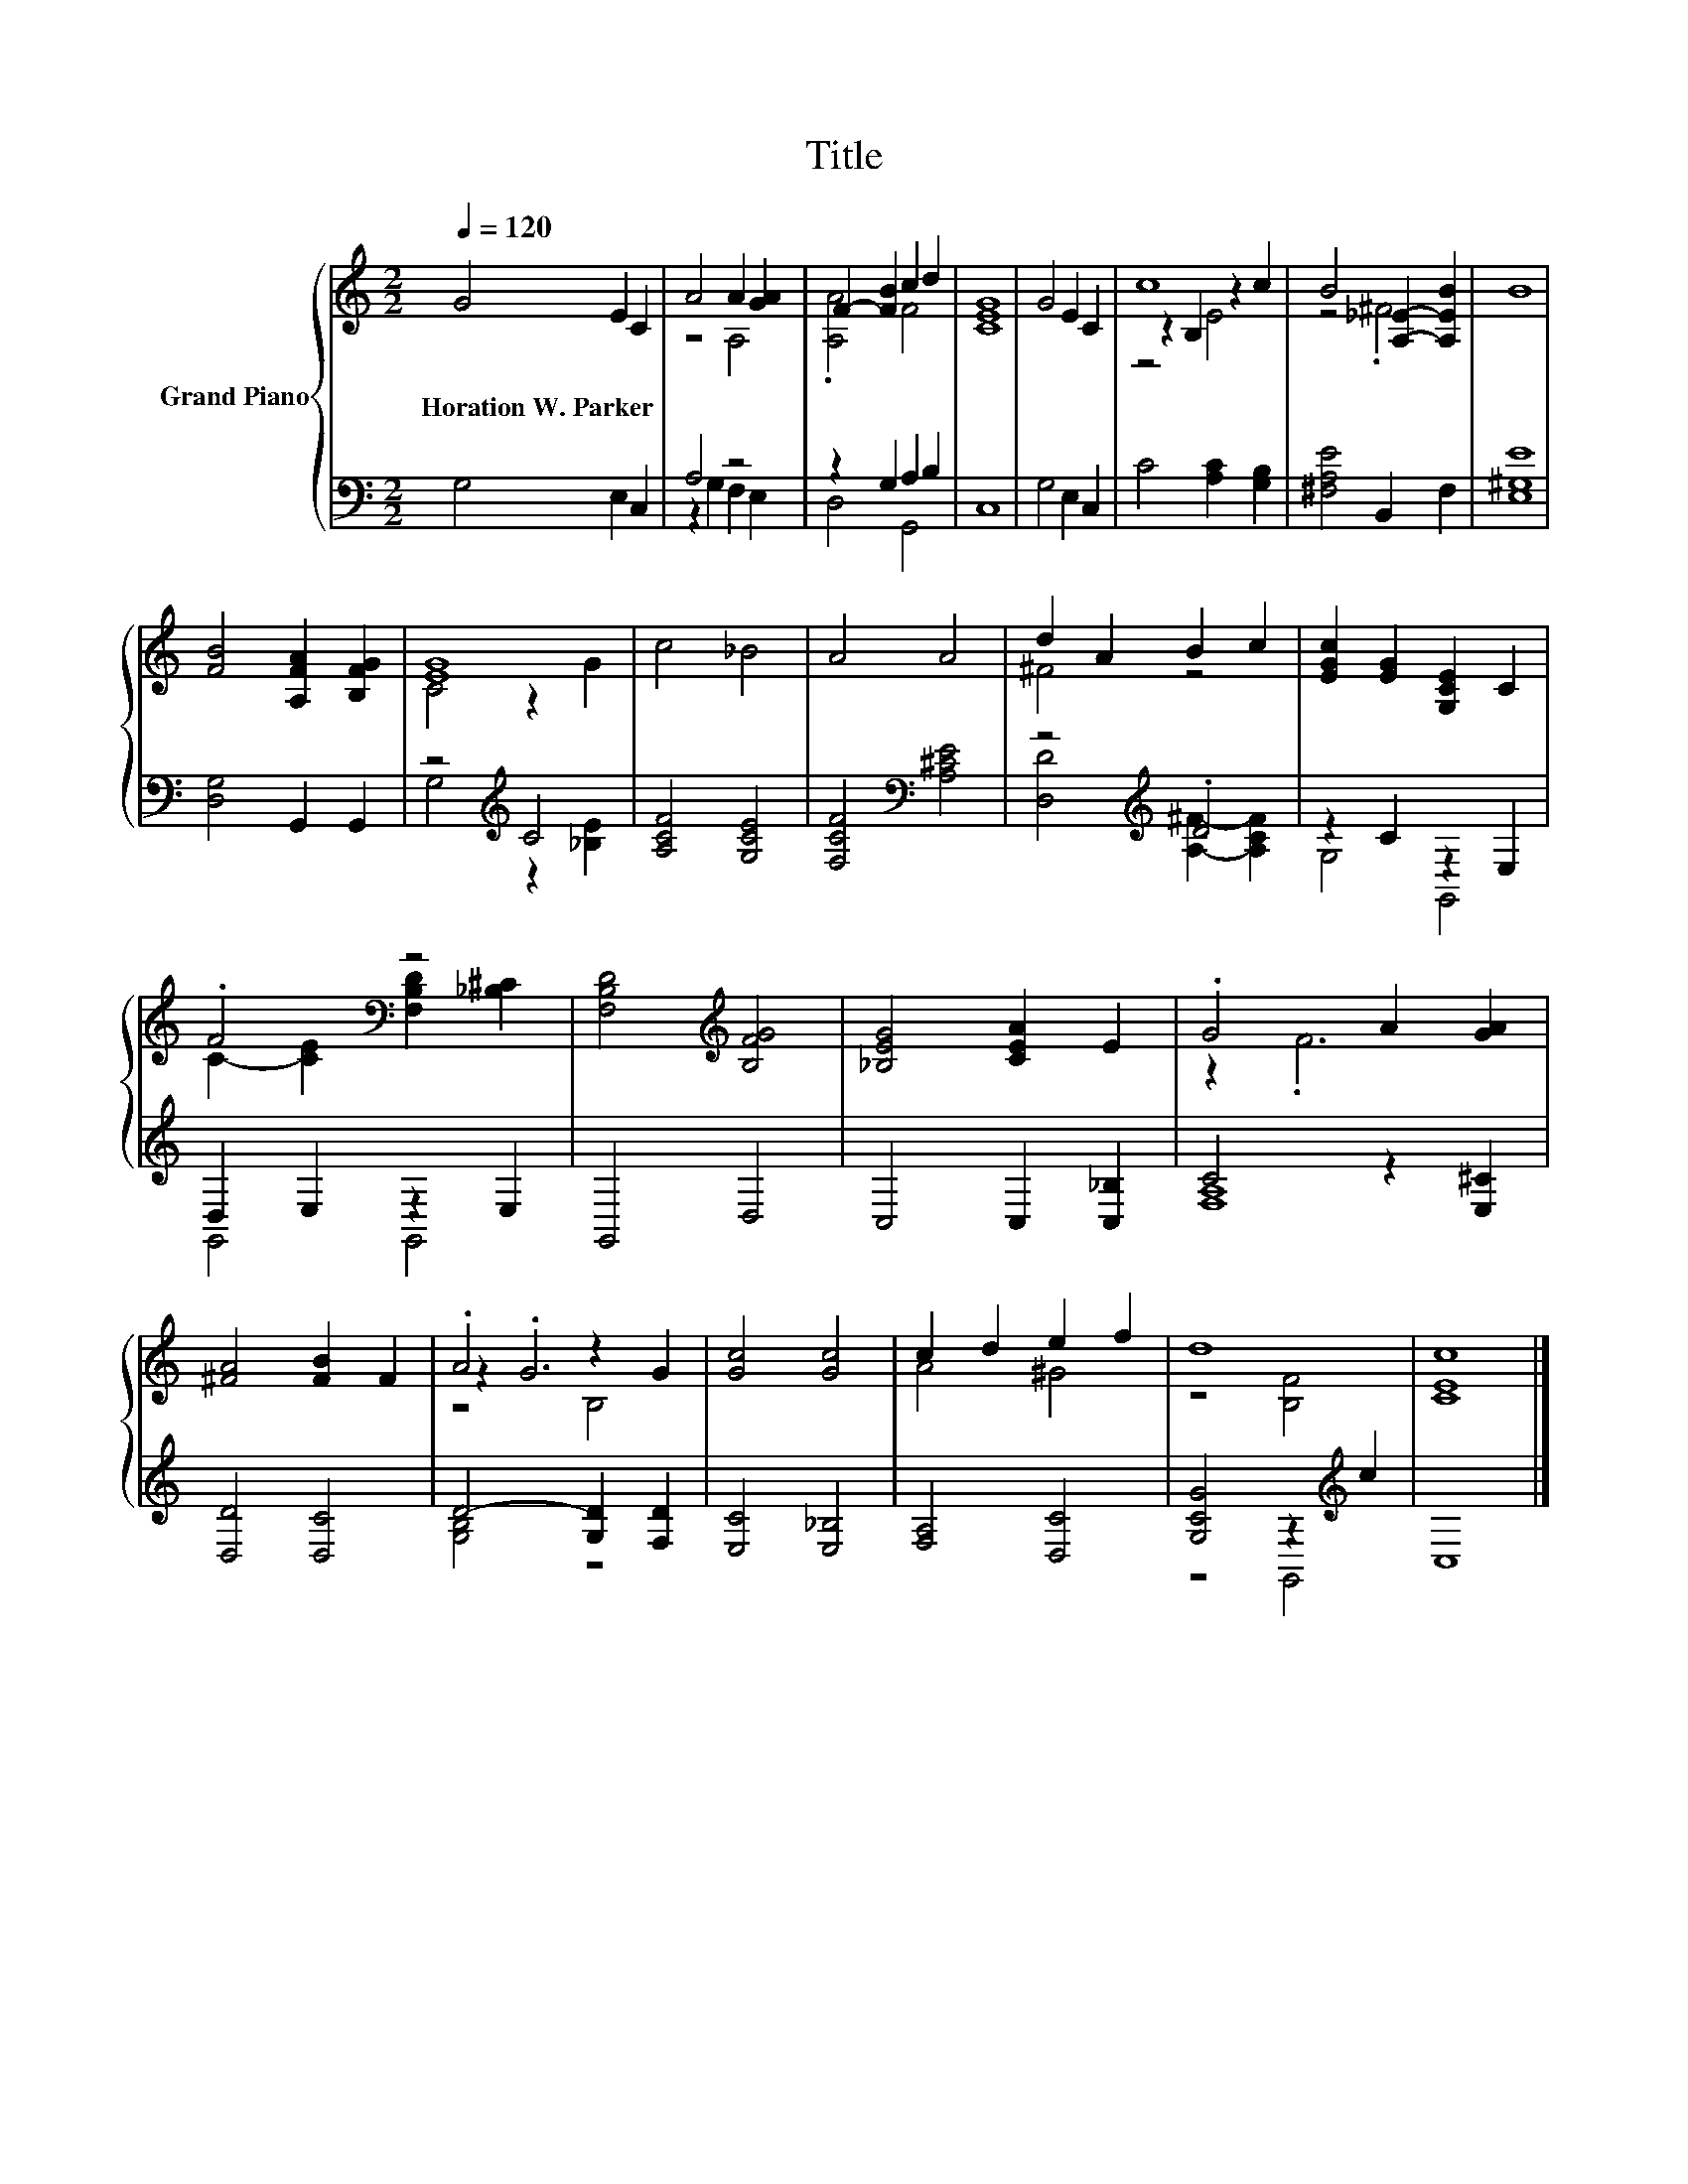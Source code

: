 X:1
T:Title
%%score { ( 1 3 5 ) | ( 2 4 ) }
L:1/8
Q:1/4=120
M:2/2
K:C
V:1 treble nm="Grand Piano"
V:3 treble 
V:5 treble 
V:2 bass 
V:4 bass 
V:1
 G4 E2 C2 | A4 A2 [GA]2 | F2- [FB]2 c2 d2 | [CEG]8 | G4 E2 C2 | c8 | B4 [A,_E]2- [A,EB]2 | B8 | %8
w: Horation~W.~Parker * *||||||||
 [FB]4 [A,FA]2 [B,FG]2 | [EG]8 | c4 _B4 | A4 A4 | d2 A2 B2 c2 | [EGc]2 [EG]2 [G,CE]2 C2 | %14
w: ||||||
 .F4[K:bass] z4 | [F,B,D]4[K:treble] [B,FG]4 | [_B,EG]4 [CEA]2 E2 | .G4 A2 [GA]2 | %18
w: ||||
 [^FA]4 [FB]2 F2 | .A4 z2 G2 | [Gc]4 [Gc]4 | c2 d2 e2 f2 | d8 | [CEc]8 |] %24
w: ||||||
V:2
 G,4 E,2 C,2 | A,4 z4 | z2 G,2 A,2 B,2 | C,8 | G,4 E,2 C,2 | C4 [A,C]2 [G,B,]2 | %6
 [^F,A,E]4 B,,2 F,2 | [E,^G,E]8 | [D,G,]4 G,,2 G,,2 | z4[K:treble] C4 | [A,CF]4 [G,CE]4 | %11
 [F,CF]4[K:bass] [A,^CE]4 | z4[K:treble] .D4 | z2 C2 z2 E,2 | D,2 E,2 z2 E,2 | G,,4 D,4 | %16
 C,4 C,2 [C,_B,]2 | C4 z2 [E,^C]2 | [D,D]4 [D,C]4 | D4- [G,D]2 [F,D]2 | [E,C]4 [E,_B,]4 | %21
 [F,A,]4 [D,C]4 | [G,CG]4 z2[K:treble] c2 | C,8 |] %24
V:3
 x8 | z4 A,4 | .[A,A]4 F4 | x8 | x8 | z2 B,2 z2 c2 | z4 .^F4 | x8 | x8 | C4 z2 G2 | x8 | x8 | %12
 ^F4 z4 | x8 | C2- [CE]2[K:bass] [F,B,D]2 [_B,^C]2 | x4[K:treble] x4 | x8 | z2 .F6 | x8 | z2 .G6 | %20
 x8 | A4 ^G4 | z4 [B,F]4 | x8 |] %24
V:4
 x8 | z2 G,2 F,2 E,2 | D,4 G,,4 | x8 | x8 | x8 | x8 | x8 | x8 | G,4[K:treble] z2 [_B,E]2 | x8 | %11
 x4[K:bass] x4 | [D,D]4[K:treble] [A,^F]2- [A,CF]2 | G,4 G,,4 | G,,4 G,,4 | x8 | x8 | [F,A,]8 | %18
 x8 | [G,B,]4 z4 | x8 | x8 | z4 G,,4[K:treble] | x8 |] %24
V:5
 x8 | x8 | x8 | x8 | x8 | z4 E4 | x8 | x8 | x8 | x8 | x8 | x8 | x8 | x8 | x4[K:bass] x4 | %15
 x4[K:treble] x4 | x8 | x8 | x8 | z4 B,4 | x8 | x8 | x8 | x8 |] %24

